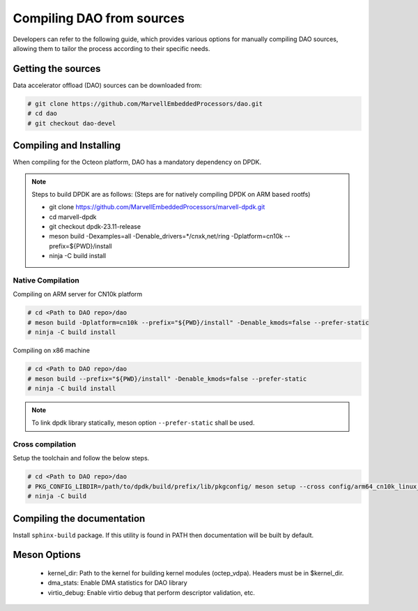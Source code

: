 ..  SPDX-License-Identifier: Marvell-MIT
    Copyright (c) 2024 Marvell.

Compiling DAO from sources
==========================

Developers can refer to the following guide, which provides various options
for manually compiling DAO sources, allowing them to tailor the process
according to their specific needs.

.. _getting_dao_sources:

Getting the sources
-------------------
Data accelerator offload (DAO) sources can be downloaded from:

.. code-block:: console

  # git clone https://github.com/MarvellEmbeddedProcessors/dao.git
  # cd dao
  # git checkout dao-devel

Compiling and Installing
------------------------

When compiling for the Octeon platform, DAO has a mandatory dependency on DPDK.

.. note::

 Steps to build DPDK are as follows:
 (Steps are for natively compiling DPDK on ARM based rootfs)

 * git clone https://github.com/MarvellEmbeddedProcessors/marvell-dpdk.git
 * cd marvell-dpdk
 * git checkout dpdk-23.11-release
 * meson build -Dexamples=all -Denable_drivers=*/cnxk,net/ring -Dplatform=cn10k --prefix=${PWD}/install
 * ninja -C build install

Native Compilation
``````````````````
Compiling on ARM server for CN10k platform

.. code-block:: console

  # cd <Path to DAO repo>/dao
  # meson build -Dplatform=cn10k --prefix="${PWD}/install" -Denable_kmods=false --prefer-static
  # ninja -C build install

Compiling on x86 machine

.. code-block:: console

  # cd <Path to DAO repo>/dao
  # meson build --prefix="${PWD}/install" -Denable_kmods=false --prefer-static
  # ninja -C build install

.. note::

 To link dpdk library statically, meson option ``--prefer-static`` shall be
 used.

Cross compilation
`````````````````
Setup the toolchain and follow the below steps.

.. code-block:: console

 # cd <Path to DAO repo>/dao
 # PKG_CONFIG_LIBDIR=/path/to/dpdk/build/prefix/lib/pkgconfig/ meson setup --cross config/arm64_cn10k_linux_gcc build --prefer-static
 # ninja -C build

Compiling the documentation
---------------------------
Install ``sphinx-build`` package. If this utility is found in PATH then
documentation will be built by default.

Meson Options
-------------
 - kernel_dir: Path to the kernel for building kernel modules (octep_vdpa).
   Headers must be in $kernel_dir.
 - dma_stats: Enable DMA statistics for DAO library
 - virtio_debug: Enable virtio debug that perform descriptor validation, etc.
